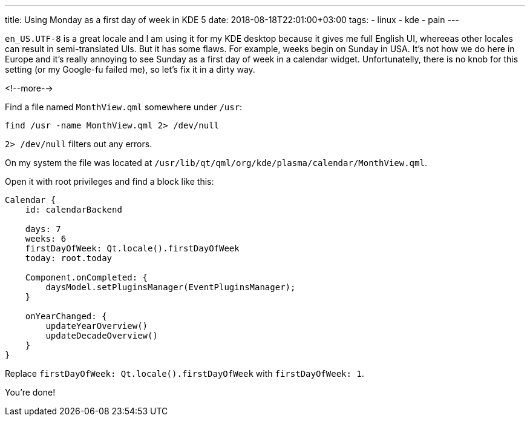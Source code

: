 ---
title: Using Monday as a first day of week in KDE 5
date: 2018-08-18T22:01:00+03:00
tags:
  - linux
  - kde
  - pain
---

`en_US.UTF-8` is a great locale and I am using it for my KDE desktop because it gives me full English UI, whereeas other locales can result in semi-translated UIs.
But it has some flaws.
For example, weeks begin on Sunday in USA.
It's not how we do here in Europe and it's really annoying to see Sunday as a first day of week in a calendar widget.
Unfortunatelly, there is no knob for this setting (or my Google-fu failed me), so let's fix it in a dirty way.

<!--more-->

Find a file named `MonthView.qml` somewhere under `/usr`:

[source,bash]
----
find /usr -name MonthView.qml 2> /dev/null
----

`2> /dev/null` filters out any errors.

On my system the file was located at `/usr/lib/qt/qml/org/kde/plasma/calendar/MonthView.qml`.

Open it with root privileges and find a block like this:

[source,qml]
----
Calendar {
    id: calendarBackend

    days: 7
    weeks: 6
    firstDayOfWeek: Qt.locale().firstDayOfWeek
    today: root.today

    Component.onCompleted: {
        daysModel.setPluginsManager(EventPluginsManager);
    }

    onYearChanged: {
        updateYearOverview()
        updateDecadeOverview()
    }
}
----

Replace `firstDayOfWeek: Qt.locale().firstDayOfWeek` with `firstDayOfWeek: 1`.

You're done!
